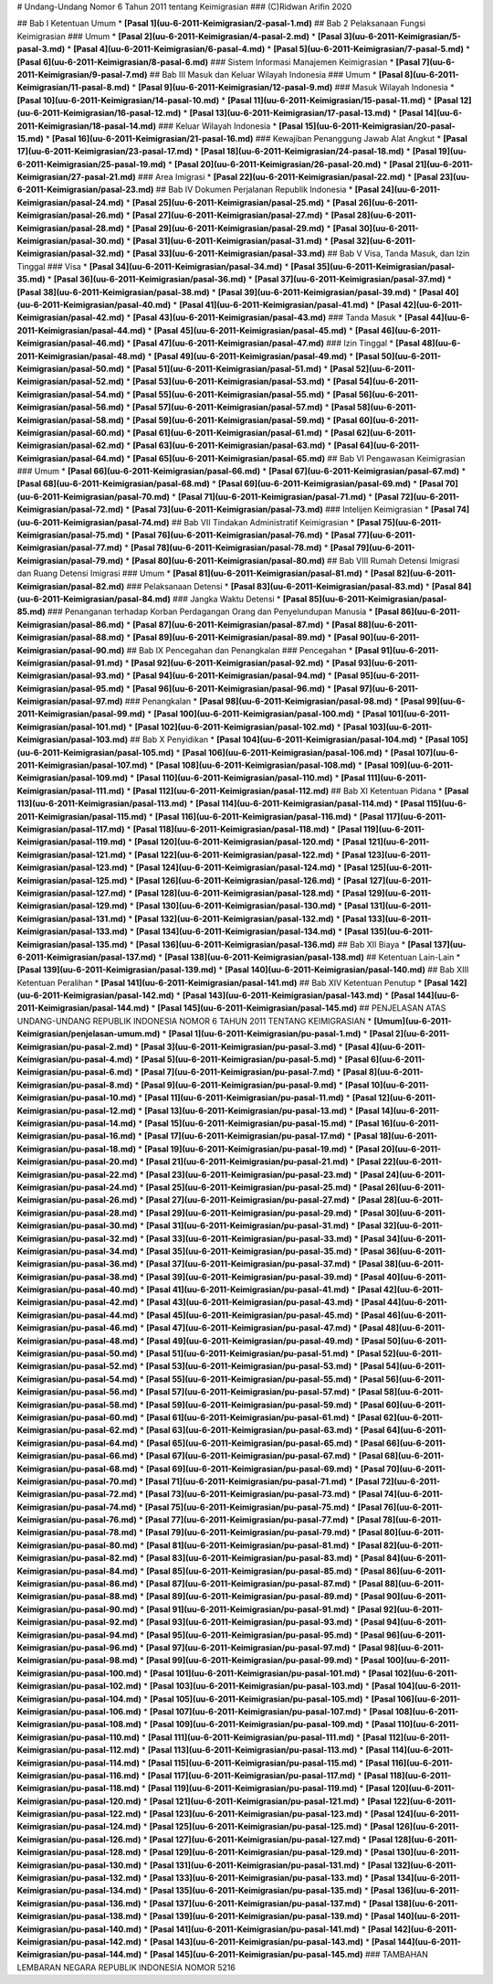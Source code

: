 # Undang-Undang Nomor 6 Tahun 2011 tentang Keimigrasian
### (C)Ridwan Arifin 2020

## Bab I Ketentuan Umum
* **[Pasal 1](uu-6-2011-Keimigrasian/2-pasal-1.md)**
## Bab 2 Pelaksanaan Fungsi Keimigrasian
### Umum
* **[Pasal 2](uu-6-2011-Keimigrasian/4-pasal-2.md)**
* **[Pasal 3](uu-6-2011-Keimigrasian/5-pasal-3.md)**
* **[Pasal 4](uu-6-2011-Keimigrasian/6-pasal-4.md)**
* **[Pasal 5](uu-6-2011-Keimigrasian/7-pasal-5.md)**
* **[Pasal 6](uu-6-2011-Keimigrasian/8-pasal-6.md)**
### Sistem Informasi Manajemen Keimigrasian
* **[Pasal 7](uu-6-2011-Keimigrasian/9-pasal-7.md)**
## Bab III Masuk dan Keluar Wilayah Indonesia
### Umum
* **[Pasal 8](uu-6-2011-Keimigrasian/11-pasal-8.md)**
* **[Pasal 9](uu-6-2011-Keimigrasian/12-pasal-9.md)**
### Masuk Wilayah Indonesia
* **[Pasal 10](uu-6-2011-Keimigrasian/14-pasal-10.md)**
* **[Pasal 11](uu-6-2011-Keimigrasian/15-pasal-11.md)**
* **[Pasal 12](uu-6-2011-Keimigrasian/16-pasal-12.md)**
* **[Pasal 13](uu-6-2011-Keimigrasian/17-pasal-13.md)**
* **[Pasal 14](uu-6-2011-Keimigrasian/18-pasal-14.md)**
### Keluar Wilayah Indonesia
* **[Pasal 15](uu-6-2011-Keimigrasian/20-pasal-15.md)**
* **[Pasal 16](uu-6-2011-Keimigrasian/21-pasal-16.md)**
### Kewajiban Penanggung Jawab Alat Angkut
* **[Pasal 17](uu-6-2011-Keimigrasian/23-pasal-17.md)**
* **[Pasal 18](uu-6-2011-Keimigrasian/24-pasal-18.md)**
* **[Pasal 19](uu-6-2011-Keimigrasian/25-pasal-19.md)**
* **[Pasal 20](uu-6-2011-Keimigrasian/26-pasal-20.md)**
* **[Pasal 21](uu-6-2011-Keimigrasian/27-pasal-21.md)**
### Area Imigrasi
* **[Pasal 22](uu-6-2011-Keimigrasian/pasal-22.md)**
* **[Pasal 23](uu-6-2011-Keimigrasian/pasal-23.md)**
## Bab IV Dokumen Perjalanan Republik Indonesia
* **[Pasal 24](uu-6-2011-Keimigrasian/pasal-24.md)**
* **[Pasal 25](uu-6-2011-Keimigrasian/pasal-25.md)**
* **[Pasal 26](uu-6-2011-Keimigrasian/pasal-26.md)**
* **[Pasal 27](uu-6-2011-Keimigrasian/pasal-27.md)**
* **[Pasal 28](uu-6-2011-Keimigrasian/pasal-28.md)**
* **[Pasal 29](uu-6-2011-Keimigrasian/pasal-29.md)**
* **[Pasal 30](uu-6-2011-Keimigrasian/pasal-30.md)**
* **[Pasal 31](uu-6-2011-Keimigrasian/pasal-31.md)**
* **[Pasal 32](uu-6-2011-Keimigrasian/pasal-32.md)**
* **[Pasal 33](uu-6-2011-Keimigrasian/pasal-33.md)**
## Bab V Visa, Tanda Masuk, dan Izin Tinggal
### Visa
* **[Pasal 34](uu-6-2011-Keimigrasian/pasal-34.md)**
* **[Pasal 35](uu-6-2011-Keimigrasian/pasal-35.md)**
* **[Pasal 36](uu-6-2011-Keimigrasian/pasal-36.md)**
* **[Pasal 37](uu-6-2011-Keimigrasian/pasal-37.md)**
* **[Pasal 38](uu-6-2011-Keimigrasian/pasal-38.md)**
* **[Pasal 39](uu-6-2011-Keimigrasian/pasal-39.md)**
* **[Pasal 40](uu-6-2011-Keimigrasian/pasal-40.md)**
* **[Pasal 41](uu-6-2011-Keimigrasian/pasal-41.md)**
* **[Pasal 42](uu-6-2011-Keimigrasian/pasal-42.md)**
* **[Pasal 43](uu-6-2011-Keimigrasian/pasal-43.md)**
### Tanda Masuk
* **[Pasal 44](uu-6-2011-Keimigrasian/pasal-44.md)**
* **[Pasal 45](uu-6-2011-Keimigrasian/pasal-45.md)**
* **[Pasal 46](uu-6-2011-Keimigrasian/pasal-46.md)**
* **[Pasal 47](uu-6-2011-Keimigrasian/pasal-47.md)**
### Izin Tinggal
* **[Pasal 48](uu-6-2011-Keimigrasian/pasal-48.md)**
* **[Pasal 49](uu-6-2011-Keimigrasian/pasal-49.md)**
* **[Pasal 50](uu-6-2011-Keimigrasian/pasal-50.md)**
* **[Pasal 51](uu-6-2011-Keimigrasian/pasal-51.md)**
* **[Pasal 52](uu-6-2011-Keimigrasian/pasal-52.md)**
* **[Pasal 53](uu-6-2011-Keimigrasian/pasal-53.md)**
* **[Pasal 54](uu-6-2011-Keimigrasian/pasal-54.md)**
* **[Pasal 55](uu-6-2011-Keimigrasian/pasal-55.md)**
* **[Pasal 56](uu-6-2011-Keimigrasian/pasal-56.md)**
* **[Pasal 57](uu-6-2011-Keimigrasian/pasal-57.md)**
* **[Pasal 58](uu-6-2011-Keimigrasian/pasal-58.md)**
* **[Pasal 59](uu-6-2011-Keimigrasian/pasal-59.md)**
* **[Pasal 60](uu-6-2011-Keimigrasian/pasal-60.md)**
* **[Pasal 61](uu-6-2011-Keimigrasian/pasal-61.md)**
* **[Pasal 62](uu-6-2011-Keimigrasian/pasal-62.md)**
* **[Pasal 63](uu-6-2011-Keimigrasian/pasal-63.md)**
* **[Pasal 64](uu-6-2011-Keimigrasian/pasal-64.md)**
* **[Pasal 65](uu-6-2011-Keimigrasian/pasal-65.md)**
## Bab VI Pengawasan Keimigrasian
### Umum
* **[Pasal 66](uu-6-2011-Keimigrasian/pasal-66.md)**
* **[Pasal 67](uu-6-2011-Keimigrasian/pasal-67.md)**
* **[Pasal 68](uu-6-2011-Keimigrasian/pasal-68.md)**
* **[Pasal 69](uu-6-2011-Keimigrasian/pasal-69.md)**
* **[Pasal 70](uu-6-2011-Keimigrasian/pasal-70.md)**
* **[Pasal 71](uu-6-2011-Keimigrasian/pasal-71.md)**
* **[Pasal 72](uu-6-2011-Keimigrasian/pasal-72.md)**
* **[Pasal 73](uu-6-2011-Keimigrasian/pasal-73.md)**
### Intelijen Keimigrasian
* **[Pasal 74](uu-6-2011-Keimigrasian/pasal-74.md)**
## Bab VII Tindakan Administratif Keimigrasian
* **[Pasal 75](uu-6-2011-Keimigrasian/pasal-75.md)**
* **[Pasal 76](uu-6-2011-Keimigrasian/pasal-76.md)**
* **[Pasal 77](uu-6-2011-Keimigrasian/pasal-77.md)**
* **[Pasal 78](uu-6-2011-Keimigrasian/pasal-78.md)**
* **[Pasal 79](uu-6-2011-Keimigrasian/pasal-79.md)**
* **[Pasal 80](uu-6-2011-Keimigrasian/pasal-80.md)**
## Bab VIII Rumah Detensi Imigrasi dan Ruang Detensi Imigrasi
### Umum
* **[Pasal 81](uu-6-2011-Keimigrasian/pasal-81.md)**
* **[Pasal 82](uu-6-2011-Keimigrasian/pasal-82.md)**
### Pelaksanaan Detensi
* **[Pasal 83](uu-6-2011-Keimigrasian/pasal-83.md)**
* **[Pasal 84](uu-6-2011-Keimigrasian/pasal-84.md)**
### Jangka Waktu Detensi
* **[Pasal 85](uu-6-2011-Keimigrasian/pasal-85.md)**
### Penanganan terhadap Korban Perdagangan Orang dan Penyelundupan Manusia
* **[Pasal 86](uu-6-2011-Keimigrasian/pasal-86.md)**
* **[Pasal 87](uu-6-2011-Keimigrasian/pasal-87.md)**
* **[Pasal 88](uu-6-2011-Keimigrasian/pasal-88.md)**
* **[Pasal 89](uu-6-2011-Keimigrasian/pasal-89.md)**
* **[Pasal 90](uu-6-2011-Keimigrasian/pasal-90.md)**
## Bab IX Pencegahan dan Penangkalan
### Pencegahan
* **[Pasal 91](uu-6-2011-Keimigrasian/pasal-91.md)**
* **[Pasal 92](uu-6-2011-Keimigrasian/pasal-92.md)**
* **[Pasal 93](uu-6-2011-Keimigrasian/pasal-93.md)**
* **[Pasal 94](uu-6-2011-Keimigrasian/pasal-94.md)**
* **[Pasal 95](uu-6-2011-Keimigrasian/pasal-95.md)**
* **[Pasal 96](uu-6-2011-Keimigrasian/pasal-96.md)**
* **[Pasal 97](uu-6-2011-Keimigrasian/pasal-97.md)**
### Penangkalan
* **[Pasal 98](uu-6-2011-Keimigrasian/pasal-98.md)**
* **[Pasal 99](uu-6-2011-Keimigrasian/pasal-99.md)**
* **[Pasal 100](uu-6-2011-Keimigrasian/pasal-100.md)**
* **[Pasal 101](uu-6-2011-Keimigrasian/pasal-101.md)**
* **[Pasal 102](uu-6-2011-Keimigrasian/pasal-102.md)**
* **[Pasal 103](uu-6-2011-Keimigrasian/pasal-103.md)**
## Bab X Penyidikan
* **[Pasal 104](uu-6-2011-Keimigrasian/pasal-104.md)**
* **[Pasal 105](uu-6-2011-Keimigrasian/pasal-105.md)**
* **[Pasal 106](uu-6-2011-Keimigrasian/pasal-106.md)**
* **[Pasal 107](uu-6-2011-Keimigrasian/pasal-107.md)**
* **[Pasal 108](uu-6-2011-Keimigrasian/pasal-108.md)**
* **[Pasal 109](uu-6-2011-Keimigrasian/pasal-109.md)**
* **[Pasal 110](uu-6-2011-Keimigrasian/pasal-110.md)**
* **[Pasal 111](uu-6-2011-Keimigrasian/pasal-111.md)**
* **[Pasal 112](uu-6-2011-Keimigrasian/pasal-112.md)**
## Bab XI Ketentuan Pidana
* **[Pasal 113](uu-6-2011-Keimigrasian/pasal-113.md)**
* **[Pasal 114](uu-6-2011-Keimigrasian/pasal-114.md)**
* **[Pasal 115](uu-6-2011-Keimigrasian/pasal-115.md)**
* **[Pasal 116](uu-6-2011-Keimigrasian/pasal-116.md)**
* **[Pasal 117](uu-6-2011-Keimigrasian/pasal-117.md)**
* **[Pasal 118](uu-6-2011-Keimigrasian/pasal-118.md)**
* **[Pasal 119](uu-6-2011-Keimigrasian/pasal-119.md)**
* **[Pasal 120](uu-6-2011-Keimigrasian/pasal-120.md)**
* **[Pasal 121](uu-6-2011-Keimigrasian/pasal-121.md)**
* **[Pasal 122](uu-6-2011-Keimigrasian/pasal-122.md)**
* **[Pasal 123](uu-6-2011-Keimigrasian/pasal-123.md)**
* **[Pasal 124](uu-6-2011-Keimigrasian/pasal-124.md)**
* **[Pasal 125](uu-6-2011-Keimigrasian/pasal-125.md)**
* **[Pasal 126](uu-6-2011-Keimigrasian/pasal-126.md)**
* **[Pasal 127](uu-6-2011-Keimigrasian/pasal-127.md)**
* **[Pasal 128](uu-6-2011-Keimigrasian/pasal-128.md)**
* **[Pasal 129](uu-6-2011-Keimigrasian/pasal-129.md)**
* **[Pasal 130](uu-6-2011-Keimigrasian/pasal-130.md)**
* **[Pasal 131](uu-6-2011-Keimigrasian/pasal-131.md)**
* **[Pasal 132](uu-6-2011-Keimigrasian/pasal-132.md)**
* **[Pasal 133](uu-6-2011-Keimigrasian/pasal-133.md)**
* **[Pasal 134](uu-6-2011-Keimigrasian/pasal-134.md)**
* **[Pasal 135](uu-6-2011-Keimigrasian/pasal-135.md)**
* **[Pasal 136](uu-6-2011-Keimigrasian/pasal-136.md)**
## Bab XII Biaya
* **[Pasal 137](uu-6-2011-Keimigrasian/pasal-137.md)**
* **[Pasal 138](uu-6-2011-Keimigrasian/pasal-138.md)**
## Ketentuan Lain-Lain
* **[Pasal 139](uu-6-2011-Keimigrasian/pasal-139.md)**
* **[Pasal 140](uu-6-2011-Keimigrasian/pasal-140.md)**
## Bab XIII Ketentuan Peralihan
* **[Pasal 141](uu-6-2011-Keimigrasian/pasal-141.md)**
## Bab XIV Ketentuan Penutup
* **[Pasal 142](uu-6-2011-Keimigrasian/pasal-142.md)**
* **[Pasal 143](uu-6-2011-Keimigrasian/pasal-143.md)**
* **[Pasal 144](uu-6-2011-Keimigrasian/pasal-144.md)**
* **[Pasal 145](uu-6-2011-Keimigrasian/pasal-145.md)**
## PENJELASAN ATAS UNDANG-UNDANG REPUBLIK INDONESIA NOMOR 6 TAHUN 2011 TENTANG KEIMIGRASIAN
* **[Umum](uu-6-2011-Keimigrasian/penjelasan-umum.md)**
* **[Pasal 1](uu-6-2011-Keimigrasian/pu-pasal-1.md)**
* **[Pasal 2](uu-6-2011-Keimigrasian/pu-pasal-2.md)**
* **[Pasal 3](uu-6-2011-Keimigrasian/pu-pasal-3.md)**
* **[Pasal 4](uu-6-2011-Keimigrasian/pu-pasal-4.md)**
* **[Pasal 5](uu-6-2011-Keimigrasian/pu-pasal-5.md)**
* **[Pasal 6](uu-6-2011-Keimigrasian/pu-pasal-6.md)**
* **[Pasal 7](uu-6-2011-Keimigrasian/pu-pasal-7.md)**
* **[Pasal 8](uu-6-2011-Keimigrasian/pu-pasal-8.md)**
* **[Pasal 9](uu-6-2011-Keimigrasian/pu-pasal-9.md)**
* **[Pasal 10](uu-6-2011-Keimigrasian/pu-pasal-10.md)**
* **[Pasal 11](uu-6-2011-Keimigrasian/pu-pasal-11.md)**
* **[Pasal 12](uu-6-2011-Keimigrasian/pu-pasal-12.md)**
* **[Pasal 13](uu-6-2011-Keimigrasian/pu-pasal-13.md)**
* **[Pasal 14](uu-6-2011-Keimigrasian/pu-pasal-14.md)**
* **[Pasal 15](uu-6-2011-Keimigrasian/pu-pasal-15.md)**
* **[Pasal 16](uu-6-2011-Keimigrasian/pu-pasal-16.md)**
* **[Pasal 17](uu-6-2011-Keimigrasian/pu-pasal-17.md)**
* **[Pasal 18](uu-6-2011-Keimigrasian/pu-pasal-18.md)**
* **[Pasal 19](uu-6-2011-Keimigrasian/pu-pasal-19.md)**
* **[Pasal 20](uu-6-2011-Keimigrasian/pu-pasal-20.md)**
* **[Pasal 21](uu-6-2011-Keimigrasian/pu-pasal-21.md)**
* **[Pasal 22](uu-6-2011-Keimigrasian/pu-pasal-22.md)**
* **[Pasal 23](uu-6-2011-Keimigrasian/pu-pasal-23.md)**
* **[Pasal 24](uu-6-2011-Keimigrasian/pu-pasal-24.md)**
* **[Pasal 25](uu-6-2011-Keimigrasian/pu-pasal-25.md)**
* **[Pasal 26](uu-6-2011-Keimigrasian/pu-pasal-26.md)**
* **[Pasal 27](uu-6-2011-Keimigrasian/pu-pasal-27.md)**
* **[Pasal 28](uu-6-2011-Keimigrasian/pu-pasal-28.md)**
* **[Pasal 29](uu-6-2011-Keimigrasian/pu-pasal-29.md)**
* **[Pasal 30](uu-6-2011-Keimigrasian/pu-pasal-30.md)**
* **[Pasal 31](uu-6-2011-Keimigrasian/pu-pasal-31.md)**
* **[Pasal 32](uu-6-2011-Keimigrasian/pu-pasal-32.md)**
* **[Pasal 33](uu-6-2011-Keimigrasian/pu-pasal-33.md)**
* **[Pasal 34](uu-6-2011-Keimigrasian/pu-pasal-34.md)**
* **[Pasal 35](uu-6-2011-Keimigrasian/pu-pasal-35.md)**
* **[Pasal 36](uu-6-2011-Keimigrasian/pu-pasal-36.md)**
* **[Pasal 37](uu-6-2011-Keimigrasian/pu-pasal-37.md)**
* **[Pasal 38](uu-6-2011-Keimigrasian/pu-pasal-38.md)**
* **[Pasal 39](uu-6-2011-Keimigrasian/pu-pasal-39.md)**
* **[Pasal 40](uu-6-2011-Keimigrasian/pu-pasal-40.md)**
* **[Pasal 41](uu-6-2011-Keimigrasian/pu-pasal-41.md)**
* **[Pasal 42](uu-6-2011-Keimigrasian/pu-pasal-42.md)**
* **[Pasal 43](uu-6-2011-Keimigrasian/pu-pasal-43.md)**
* **[Pasal 44](uu-6-2011-Keimigrasian/pu-pasal-44.md)**
* **[Pasal 45](uu-6-2011-Keimigrasian/pu-pasal-45.md)**
* **[Pasal 46](uu-6-2011-Keimigrasian/pu-pasal-46.md)**
* **[Pasal 47](uu-6-2011-Keimigrasian/pu-pasal-47.md)**
* **[Pasal 48](uu-6-2011-Keimigrasian/pu-pasal-48.md)**
* **[Pasal 49](uu-6-2011-Keimigrasian/pu-pasal-49.md)**
* **[Pasal 50](uu-6-2011-Keimigrasian/pu-pasal-50.md)**
* **[Pasal 51](uu-6-2011-Keimigrasian/pu-pasal-51.md)**
* **[Pasal 52](uu-6-2011-Keimigrasian/pu-pasal-52.md)**
* **[Pasal 53](uu-6-2011-Keimigrasian/pu-pasal-53.md)**
* **[Pasal 54](uu-6-2011-Keimigrasian/pu-pasal-54.md)**
* **[Pasal 55](uu-6-2011-Keimigrasian/pu-pasal-55.md)**
* **[Pasal 56](uu-6-2011-Keimigrasian/pu-pasal-56.md)**
* **[Pasal 57](uu-6-2011-Keimigrasian/pu-pasal-57.md)**
* **[Pasal 58](uu-6-2011-Keimigrasian/pu-pasal-58.md)**
* **[Pasal 59](uu-6-2011-Keimigrasian/pu-pasal-59.md)**
* **[Pasal 60](uu-6-2011-Keimigrasian/pu-pasal-60.md)**
* **[Pasal 61](uu-6-2011-Keimigrasian/pu-pasal-61.md)**
* **[Pasal 62](uu-6-2011-Keimigrasian/pu-pasal-62.md)**
* **[Pasal 63](uu-6-2011-Keimigrasian/pu-pasal-63.md)**
* **[Pasal 64](uu-6-2011-Keimigrasian/pu-pasal-64.md)**
* **[Pasal 65](uu-6-2011-Keimigrasian/pu-pasal-65.md)**
* **[Pasal 66](uu-6-2011-Keimigrasian/pu-pasal-66.md)**
* **[Pasal 67](uu-6-2011-Keimigrasian/pu-pasal-67.md)**
* **[Pasal 68](uu-6-2011-Keimigrasian/pu-pasal-68.md)**
* **[Pasal 69](uu-6-2011-Keimigrasian/pu-pasal-69.md)**
* **[Pasal 70](uu-6-2011-Keimigrasian/pu-pasal-70.md)**
* **[Pasal 71](uu-6-2011-Keimigrasian/pu-pasal-71.md)**
* **[Pasal 72](uu-6-2011-Keimigrasian/pu-pasal-72.md)**
* **[Pasal 73](uu-6-2011-Keimigrasian/pu-pasal-73.md)**
* **[Pasal 74](uu-6-2011-Keimigrasian/pu-pasal-74.md)**
* **[Pasal 75](uu-6-2011-Keimigrasian/pu-pasal-75.md)**
* **[Pasal 76](uu-6-2011-Keimigrasian/pu-pasal-76.md)**
* **[Pasal 77](uu-6-2011-Keimigrasian/pu-pasal-77.md)**
* **[Pasal 78](uu-6-2011-Keimigrasian/pu-pasal-78.md)**
* **[Pasal 79](uu-6-2011-Keimigrasian/pu-pasal-79.md)**
* **[Pasal 80](uu-6-2011-Keimigrasian/pu-pasal-80.md)**
* **[Pasal 81](uu-6-2011-Keimigrasian/pu-pasal-81.md)**
* **[Pasal 82](uu-6-2011-Keimigrasian/pu-pasal-82.md)**
* **[Pasal 83](uu-6-2011-Keimigrasian/pu-pasal-83.md)**
* **[Pasal 84](uu-6-2011-Keimigrasian/pu-pasal-84.md)**
* **[Pasal 85](uu-6-2011-Keimigrasian/pu-pasal-85.md)**
* **[Pasal 86](uu-6-2011-Keimigrasian/pu-pasal-86.md)**
* **[Pasal 87](uu-6-2011-Keimigrasian/pu-pasal-87.md)**
* **[Pasal 88](uu-6-2011-Keimigrasian/pu-pasal-88.md)**
* **[Pasal 89](uu-6-2011-Keimigrasian/pu-pasal-89.md)**
* **[Pasal 90](uu-6-2011-Keimigrasian/pu-pasal-90.md)**
* **[Pasal 91](uu-6-2011-Keimigrasian/pu-pasal-91.md)**
* **[Pasal 92](uu-6-2011-Keimigrasian/pu-pasal-92.md)**
* **[Pasal 93](uu-6-2011-Keimigrasian/pu-pasal-93.md)**
* **[Pasal 94](uu-6-2011-Keimigrasian/pu-pasal-94.md)**
* **[Pasal 95](uu-6-2011-Keimigrasian/pu-pasal-95.md)**
* **[Pasal 96](uu-6-2011-Keimigrasian/pu-pasal-96.md)**
* **[Pasal 97](uu-6-2011-Keimigrasian/pu-pasal-97.md)**
* **[Pasal 98](uu-6-2011-Keimigrasian/pu-pasal-98.md)**
* **[Pasal 99](uu-6-2011-Keimigrasian/pu-pasal-99.md)**
* **[Pasal 100](uu-6-2011-Keimigrasian/pu-pasal-100.md)**
* **[Pasal 101](uu-6-2011-Keimigrasian/pu-pasal-101.md)**
* **[Pasal 102](uu-6-2011-Keimigrasian/pu-pasal-102.md)**
* **[Pasal 103](uu-6-2011-Keimigrasian/pu-pasal-103.md)**
* **[Pasal 104](uu-6-2011-Keimigrasian/pu-pasal-104.md)**
* **[Pasal 105](uu-6-2011-Keimigrasian/pu-pasal-105.md)**
* **[Pasal 106](uu-6-2011-Keimigrasian/pu-pasal-106.md)**
* **[Pasal 107](uu-6-2011-Keimigrasian/pu-pasal-107.md)**
* **[Pasal 108](uu-6-2011-Keimigrasian/pu-pasal-108.md)**
* **[Pasal 109](uu-6-2011-Keimigrasian/pu-pasal-109.md)**
* **[Pasal 110](uu-6-2011-Keimigrasian/pu-pasal-110.md)**
* **[Pasal 111](uu-6-2011-Keimigrasian/pu-pasal-111.md)**
* **[Pasal 112](uu-6-2011-Keimigrasian/pu-pasal-112.md)**
* **[Pasal 113](uu-6-2011-Keimigrasian/pu-pasal-113.md)**
* **[Pasal 114](uu-6-2011-Keimigrasian/pu-pasal-114.md)**
* **[Pasal 115](uu-6-2011-Keimigrasian/pu-pasal-115.md)**
* **[Pasal 116](uu-6-2011-Keimigrasian/pu-pasal-116.md)**
* **[Pasal 117](uu-6-2011-Keimigrasian/pu-pasal-117.md)**
* **[Pasal 118](uu-6-2011-Keimigrasian/pu-pasal-118.md)**
* **[Pasal 119](uu-6-2011-Keimigrasian/pu-pasal-119.md)**
* **[Pasal 120](uu-6-2011-Keimigrasian/pu-pasal-120.md)**
* **[Pasal 121](uu-6-2011-Keimigrasian/pu-pasal-121.md)**
* **[Pasal 122](uu-6-2011-Keimigrasian/pu-pasal-122.md)**
* **[Pasal 123](uu-6-2011-Keimigrasian/pu-pasal-123.md)**
* **[Pasal 124](uu-6-2011-Keimigrasian/pu-pasal-124.md)**
* **[Pasal 125](uu-6-2011-Keimigrasian/pu-pasal-125.md)**
* **[Pasal 126](uu-6-2011-Keimigrasian/pu-pasal-126.md)**
* **[Pasal 127](uu-6-2011-Keimigrasian/pu-pasal-127.md)**
* **[Pasal 128](uu-6-2011-Keimigrasian/pu-pasal-128.md)**
* **[Pasal 129](uu-6-2011-Keimigrasian/pu-pasal-129.md)**
* **[Pasal 130](uu-6-2011-Keimigrasian/pu-pasal-130.md)**
* **[Pasal 131](uu-6-2011-Keimigrasian/pu-pasal-131.md)**
* **[Pasal 132](uu-6-2011-Keimigrasian/pu-pasal-132.md)**
* **[Pasal 133](uu-6-2011-Keimigrasian/pu-pasal-133.md)**
* **[Pasal 134](uu-6-2011-Keimigrasian/pu-pasal-134.md)**
* **[Pasal 135](uu-6-2011-Keimigrasian/pu-pasal-135.md)**
* **[Pasal 136](uu-6-2011-Keimigrasian/pu-pasal-136.md)**
* **[Pasal 137](uu-6-2011-Keimigrasian/pu-pasal-137.md)**
* **[Pasal 138](uu-6-2011-Keimigrasian/pu-pasal-138.md)**
* **[Pasal 139](uu-6-2011-Keimigrasian/pu-pasal-139.md)**
* **[Pasal 140](uu-6-2011-Keimigrasian/pu-pasal-140.md)**
* **[Pasal 141](uu-6-2011-Keimigrasian/pu-pasal-141.md)**
* **[Pasal 142](uu-6-2011-Keimigrasian/pu-pasal-142.md)**
* **[Pasal 143](uu-6-2011-Keimigrasian/pu-pasal-143.md)**
* **[Pasal 144](uu-6-2011-Keimigrasian/pu-pasal-144.md)**
* **[Pasal 145](uu-6-2011-Keimigrasian/pu-pasal-145.md)**
### TAMBAHAN LEMBARAN NEGARA REPUBLIK INDONESIA NOMOR 5216 

